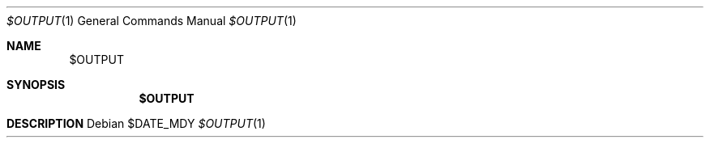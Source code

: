 .Dd $DATE_MDY
.Dt $OUTPUT 1
.Os
.Sh NAME
.Nm $OUTPUT
\" .Nd tagline
.Sh SYNOPSIS
.Nm
.\" Flags
\" .Op Fl C
\" .Op Fl o Ar output
\" .Op Ar prefix
.Sh DESCRIPTION
.\" description
